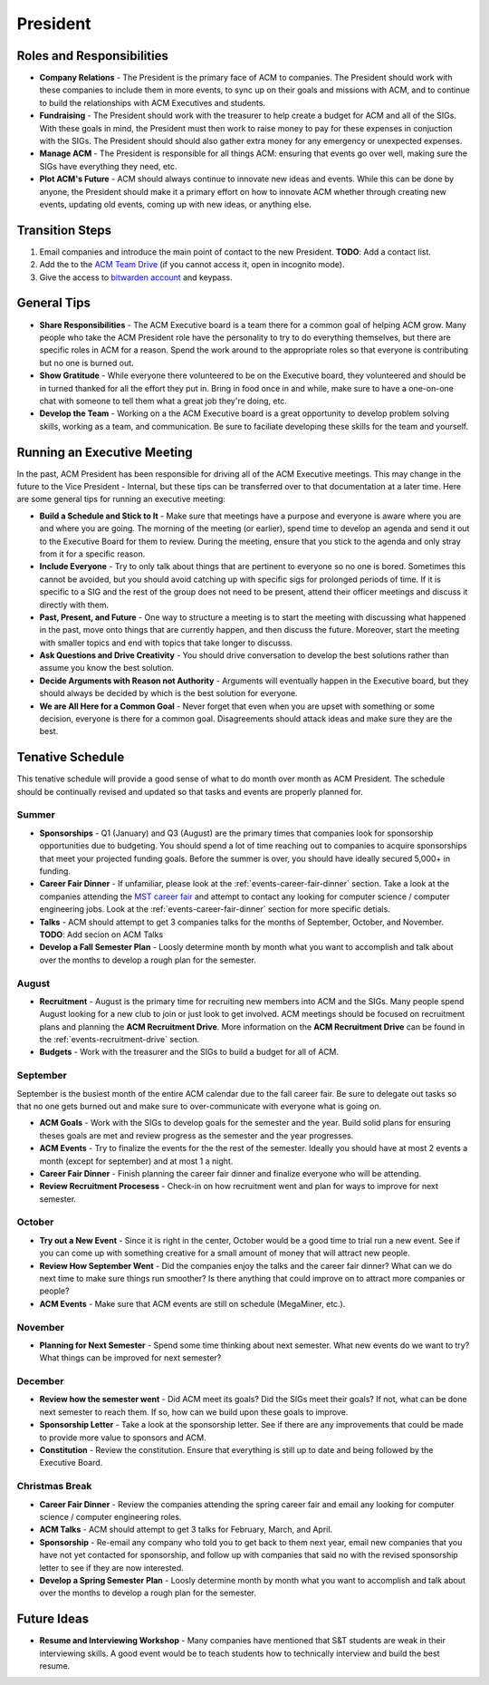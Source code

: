 President
==========

Roles and Responsibilities
--------------------------
+ **Company Relations** - The President is the primary face of ACM to
  companies. The President should work with these companies to include them in
  more events, to sync up on their goals and missions with ACM, and to continue
  to build the relationships with ACM Executives and students.
+ **Fundraising** - The President should work with the treasurer to help create
  a budget for ACM and all of the SIGs. With these goals in mind, the President
  must then work to raise money to pay for these expenses in conjuction with the
  SIGs. The President should should also gather extra money for any emergency or
  unexpected expenses.
+ **Manage ACM** - The President is responsible for all things ACM: ensuring
  that events go over well, making sure the SIGs have everything they need,
  etc.
+ **Plot ACM's Future** - ACM should always continue to innovate new ideas and
  events. While this can be done by anyone, the President should make it a
  primary effort on how to innovate ACM whether through creating new events,
  updating old events, coming up with new ideas, or anything else.

Transition Steps
----------------
1. Email companies and introduce the main point of contact to the new President.
   **TODO**: Add a contact list.
2. Add the to the `ACM Team Drive
   <https://drive.google.com/drive/u/0/folders/0ACRic8oZ2IZ4Uk9PVA>`_ (if you
   cannot access it, open in incognito mode).
3. Give the access to `bitwarden account <http://bitwarden.com/>`_ and
   keypass.

General Tips
------------
+ **Share Responsibilities** - The ACM Executive board is a team there for a
  common goal of helping ACM grow. Many people who take the ACM President role
  have the personality to try to do everything themselves, but there are
  specific roles in ACM for a reason. Spend the work around to the appropriate
  roles so that everyone is contributing but no one is burned out.
+ **Show Gratitude** - While everyone there volunteered to be on the Executive
  board, they volunteered and should be in turned thanked for all the effort
  they put in. Bring in food once in and while, make sure to have a one-on-one
  chat with someone to tell them what a great job they're doing, etc.
+ **Develop the Team** - Working on a the ACM Executive board is a great
  opportunity to develop problem solving skills, working as a team, and
  communication. Be sure to faciliate developing these skills for the team and
  yourself.

Running an Executive Meeting
----------------------------
In the past, ACM President has been responsible for driving all of the ACM
Executive meetings. This may change in the future to the Vice President -
Internal, but these tips can be transferred over to that documentation at a
later time. Here are some general tips for running an executive meeting:

+ **Build a Schedule and Stick to It** - Make sure that meetings have a purpose
  and everyone is aware where you are and where you are going. The morning of
  the meeting (or earlier), spend time to develop an agenda and send it out to
  the Executive Board for them to review. During the meeting, ensure that you
  stick to the agenda and only stray from it for a specific reason.
+ **Include Everyone** - Try to only talk about things that are pertinent to
  everyone so no one is bored. Sometimes this cannot be avoided, but you should
  avoid catching up with specific sigs for prolonged periods of time. If it is
  specific to a SIG and the rest of the group does not need to be present,
  attend their officer meetings and discuss it directly with them.
+ **Past, Present, and Future** - One way to structure a meeting is to start the
  meeting with discussing what happened in the past, move onto things that are
  currently happen, and then discuss the future. Moreover, start the meeting
  with smaller topics and end with topics that take longer to discusss.
+ **Ask Questions and Drive Creativity** - You should drive conversation to
  develop the best solutions rather than assume you know the best solution.
+ **Decide Arguments with Reason not Authority** - Arguments will eventually
  happen in the Executive board, but they should always be decided by which is
  the best solution for everyone.
+ **We are All Here for a Common Goal** - Never forget that even when you are
  upset with something or some decision, everyone is there for a common goal.
  Disagreements should attack ideas and make sure they are the best.

Tenative Schedule
-----------------
This tenative schedule will provide a good sense of what to do month over month
as ACM President. The schedule should be continually revised and updated so
that tasks and events are properly planned for.

Summer
^^^^^^
+ **Sponsorships** - Q1 (January) and Q3 (August) are the primary times that
  companies look for sponsorship opportunities due to budgeting. You should 
  spend a lot of time reaching out to companies to acquire sponsorships that 
  meet your projected funding goals. Before the summer is over, you should have 
  ideally secured 5,000+ in funding.
+ **Career Fair Dinner** - If unfamiliar, please look at the
  :ref:`events-career-fair-dinner` section. Take a look at the companies
  attending the `MST career fair <https://career.mst.edu/careerfair/>`_ and
  attempt to contact any looking for computer science / computer engineering
  jobs. Look at the :ref:`events-career-fair-dinner` section for more specific
  detials.
+ **Talks** - ACM should attempt to get 3 companies talks for the months of
  September, October, and November. **TODO**: Add secion on ACM Talks
+ **Develop a Fall Semester Plan** - Loosly determine month by month what you
  want to accomplish and talk about over the months to develop a rough plan for
  the semester.

August
^^^^^^
+ **Recruitment** - August is the primary time for recruiting new
  members into ACM and the SIGs. Many people spend August looking for a new club
  to join or just look to get involved. ACM meetings should be focused on
  recruitment plans and planning the **ACM Recruitment Drive**. More
  information on the **ACM Recruitment Drive** can be found in the
  :ref:`events-recruitment-drive` section.
+ **Budgets** - Work with the treasurer and the SIGs to build a budget for all
  of ACM.

September
^^^^^^^^^
September is the busiest month of the entire ACM calendar due to the fall career
fair. Be sure to delegate out tasks so that no one gets burned out and make sure
to over-communicate with everyone what is going on.

+ **ACM Goals** - Work with the SIGs to develop goals for the semester and the
  year. Build solid plans for ensuring theses goals are met and review progress
  as the semester and the year progresses.
+ **ACM Events** - Try to finalize the events for the the rest of the semester.
  Ideally you should have at most 2 events a month (except for september) and at
  most 1 a night.
+ **Career Fair Dinner** - Finish planning the career fair dinner and finalize
  everyone who will be attending.
+ **Review Recruitment Procesess** - Check-in on how recruitment went and plan
  for ways to improve for next semester.


October
^^^^^^^
+ **Try out a New Event** - Since it is right in the center, October would be a
  good time to trial run a new event. See if you can come up with something
  creative for a small amount of money that will attract new people. 
+ **Review How September Went** - Did the companies enjoy the talks and the
  career fair dinner? What can we do next time to make sure things run smoother?
  Is there anything that could improve on to attract more companies or people?
+ **ACM Events** - Make sure that ACM events are still on schedule (MegaMiner,
  etc.).

November
^^^^^^^^
+ **Planning for Next Semester** - Spend some time thinking about next semester.
  What new events do we want to try? What things can be improved for next
  semester?

December
^^^^^^^^
+ **Review how the semester went** - Did ACM meet its goals? Did the SIGs meet
  their goals? If not, what can be done next semester to reach them. If so, how
  can we build upon these goals to improve.
+ **Sponsorship Letter** - Take a look at the sponsorship letter. See if there
  are any improvements that could be made to provide more value to sponsors and
  ACM.
+ **Constitution** - Review the constitution. Ensure that everything is still up
  to date and being followed by the Executive Board.

Christmas Break
^^^^^^^^^^^^^^^
+ **Career Fair Dinner** - Review the companies attending the spring career
  fair and email any looking for computer science / computer engineering roles. 
+ **ACM Talks** - ACM should attempt to get 3 talks for February, March, and
  April.
+ **Sponsorship** - Re-email any company who told you to get back to them next
  year, email new companies that you have not yet contacted for sponsorship, and
  follow up with companies that said no with the revised sponsorship letter to
  see if they are now interested.
+ **Develop a Spring Semester Plan** - Loosly determine month by month what you
  want to accomplish and talk about over the months to develop a rough plan for
  the semester.

Future Ideas
------------
+ **Resume and Interviewing Workshop** - Many companies have mentioned that S&T
  students are weak in their interviewing skills. A good event would be to teach
  students how to technically interview and build the best resume.
